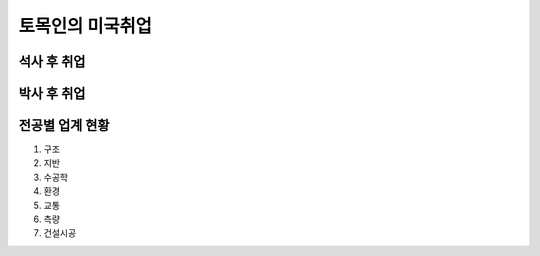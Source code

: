 토목인의 미국취업
================

석사 후 취업
-----------

박사 후 취업
-----------

전공별 업계 현황
---------------

1. 구조
2. 지반
3. 수공학
4. 환경
5. 교통
6. 측량
7. 건설시공
